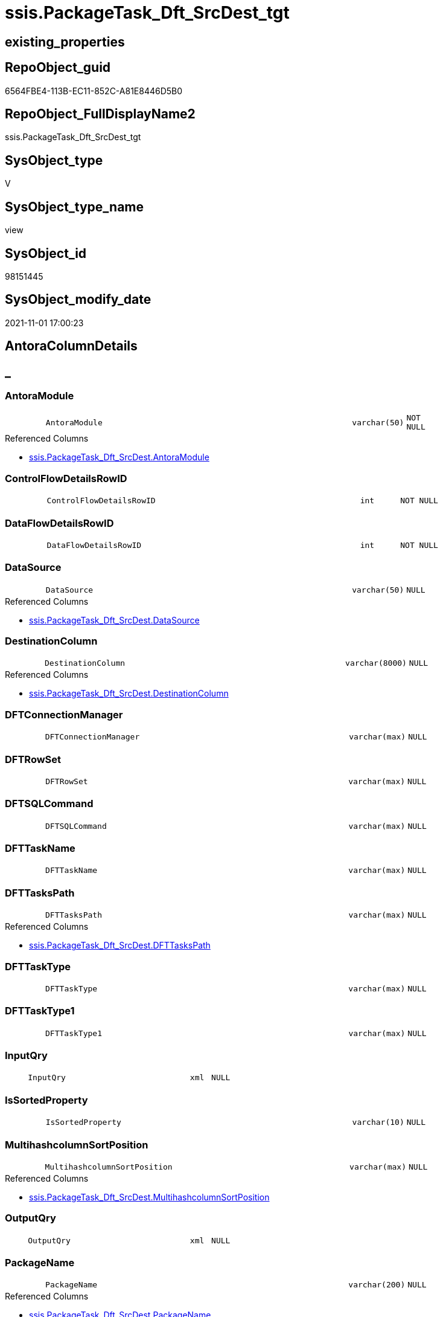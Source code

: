 // tag::HeaderFullDisplayName[]
= ssis.PackageTask_Dft_SrcDest_tgt
// end::HeaderFullDisplayName[]

== existing_properties

// tag::existing_properties[]
:ExistsProperty--antorareferencedlist:
:ExistsProperty--is_repo_managed:
:ExistsProperty--is_ssas:
:ExistsProperty--referencedobjectlist:
:ExistsProperty--usp_persistence_repoobject_guid:
:ExistsProperty--sql_modules_definition:
:ExistsProperty--FK:
:ExistsProperty--Columns:
// end::existing_properties[]

== RepoObject_guid

// tag::RepoObject_guid[]
6564FBE4-113B-EC11-852C-A81E8446D5B0
// end::RepoObject_guid[]

== RepoObject_FullDisplayName2

// tag::RepoObject_FullDisplayName2[]
ssis.PackageTask_Dft_SrcDest_tgt
// end::RepoObject_FullDisplayName2[]

== SysObject_type

// tag::SysObject_type[]
V 
// end::SysObject_type[]

== SysObject_type_name

// tag::SysObject_type_name[]
view
// end::SysObject_type_name[]

== SysObject_id

// tag::SysObject_id[]
98151445
// end::SysObject_id[]

== SysObject_modify_date

// tag::SysObject_modify_date[]
2021-11-01 17:00:23
// end::SysObject_modify_date[]

== AntoraColumnDetails

// tag::AntoraColumnDetails[]
[discrete]
== _


[#column-antoramodule]
=== AntoraModule

[cols="d,8m,m,m,m,d"]
|===
|
|AntoraModule
|varchar(50)
|NOT NULL
|
|
|===

.Referenced Columns
--
* xref:ssis.packagetask_dft_srcdest.adoc#column-antoramodule[+ssis.PackageTask_Dft_SrcDest.AntoraModule+]
--


[#column-controlflowdetailsrowid]
=== ControlFlowDetailsRowID

[cols="d,8m,m,m,m,d"]
|===
|
|ControlFlowDetailsRowID
|int
|NOT NULL
|
|
|===


[#column-dataflowdetailsrowid]
=== DataFlowDetailsRowID

[cols="d,8m,m,m,m,d"]
|===
|
|DataFlowDetailsRowID
|int
|NOT NULL
|
|
|===


[#column-datasource]
=== DataSource

[cols="d,8m,m,m,m,d"]
|===
|
|DataSource
|varchar(50)
|NULL
|
|
|===

.Referenced Columns
--
* xref:ssis.packagetask_dft_srcdest.adoc#column-datasource[+ssis.PackageTask_Dft_SrcDest.DataSource+]
--


[#column-destinationcolumn]
=== DestinationColumn

[cols="d,8m,m,m,m,d"]
|===
|
|DestinationColumn
|varchar(8000)
|NULL
|
|
|===

.Referenced Columns
--
* xref:ssis.packagetask_dft_srcdest.adoc#column-destinationcolumn[+ssis.PackageTask_Dft_SrcDest.DestinationColumn+]
--


[#column-dftconnectionmanager]
=== DFTConnectionManager

[cols="d,8m,m,m,m,d"]
|===
|
|DFTConnectionManager
|varchar(max)
|NULL
|
|
|===


[#column-dftrowset]
=== DFTRowSet

[cols="d,8m,m,m,m,d"]
|===
|
|DFTRowSet
|varchar(max)
|NULL
|
|
|===


[#column-dftsqlcommand]
=== DFTSQLCommand

[cols="d,8m,m,m,m,d"]
|===
|
|DFTSQLCommand
|varchar(max)
|NULL
|
|
|===


[#column-dfttaskname]
=== DFTTaskName

[cols="d,8m,m,m,m,d"]
|===
|
|DFTTaskName
|varchar(max)
|NULL
|
|
|===


[#column-dfttaskspath]
=== DFTTasksPath

[cols="d,8m,m,m,m,d"]
|===
|
|DFTTasksPath
|varchar(max)
|NULL
|
|
|===

.Referenced Columns
--
* xref:ssis.packagetask_dft_srcdest.adoc#column-dfttaskspath[+ssis.PackageTask_Dft_SrcDest.DFTTasksPath+]
--


[#column-dfttasktype]
=== DFTTaskType

[cols="d,8m,m,m,m,d"]
|===
|
|DFTTaskType
|varchar(max)
|NULL
|
|
|===


[#column-dfttasktype1]
=== DFTTaskType1

[cols="d,8m,m,m,m,d"]
|===
|
|DFTTaskType1
|varchar(max)
|NULL
|
|
|===


[#column-inputqry]
=== InputQry

[cols="d,8m,m,m,m,d"]
|===
|
|InputQry
|xml
|NULL
|
|
|===


[#column-issortedproperty]
=== IsSortedProperty

[cols="d,8m,m,m,m,d"]
|===
|
|IsSortedProperty
|varchar(10)
|NULL
|
|
|===


[#column-multihashcolumnsortposition]
=== MultihashcolumnSortPosition

[cols="d,8m,m,m,m,d"]
|===
|
|MultihashcolumnSortPosition
|varchar(max)
|NULL
|
|
|===

.Referenced Columns
--
* xref:ssis.packagetask_dft_srcdest.adoc#column-multihashcolumnsortposition[+ssis.PackageTask_Dft_SrcDest.MultihashcolumnSortPosition+]
--


[#column-outputqry]
=== OutputQry

[cols="d,8m,m,m,m,d"]
|===
|
|OutputQry
|xml
|NULL
|
|
|===


[#column-packagename]
=== PackageName

[cols="d,8m,m,m,m,d"]
|===
|
|PackageName
|varchar(200)
|NULL
|
|
|===

.Referenced Columns
--
* xref:ssis.packagetask_dft_srcdest.adoc#column-packagename[+ssis.PackageTask_Dft_SrcDest.PackageName+]
--


[#column-parameterbindingparametername]
=== ParameterBindingParameterName

[cols="d,8m,m,m,m,d"]
|===
|
|ParameterBindingParameterName
|varchar(2000)
|NULL
|
|
|===


[#column-sortkeyposition]
=== SortKeyPosition

[cols="d,8m,m,m,m,d"]
|===
|
|SortKeyPosition
|varchar(10)
|NULL
|
|
|===

.Referenced Columns
--
* xref:ssis.packagetask_dft_srcdest.adoc#column-sortkeyposition[+ssis.PackageTask_Dft_SrcDest.SortKeyPosition+]
--


[#column-sourcecolumn]
=== SourceColumn

[cols="d,8m,m,m,m,d"]
|===
|
|SourceColumn
|varchar(8000)
|NULL
|
|
|===

.Referenced Columns
--
* xref:ssis.packagetask_dft_srcdest.adoc#column-sourcecolumn[+ssis.PackageTask_Dft_SrcDest.SourceColumn+]
--


[#column-taskpath]
=== TaskPath

[cols="d,8m,m,m,m,d"]
|===
|
|TaskPath
|varchar(8000)
|NULL
|
|
|===


[#column-variable]
=== Variable

[cols="d,8m,m,m,m,d"]
|===
|
|Variable
|varchar(max)
|NULL
|
|
|===


// end::AntoraColumnDetails[]

== AntoraPkColumnTableRows

// tag::AntoraPkColumnTableRows[]






















// end::AntoraPkColumnTableRows[]

== AntoraNonPkColumnTableRows

// tag::AntoraNonPkColumnTableRows[]
|
|<<column-antoramodule>>
|varchar(50)
|NOT NULL
|
|

|
|<<column-controlflowdetailsrowid>>
|int
|NOT NULL
|
|

|
|<<column-dataflowdetailsrowid>>
|int
|NOT NULL
|
|

|
|<<column-datasource>>
|varchar(50)
|NULL
|
|

|
|<<column-destinationcolumn>>
|varchar(8000)
|NULL
|
|

|
|<<column-dftconnectionmanager>>
|varchar(max)
|NULL
|
|

|
|<<column-dftrowset>>
|varchar(max)
|NULL
|
|

|
|<<column-dftsqlcommand>>
|varchar(max)
|NULL
|
|

|
|<<column-dfttaskname>>
|varchar(max)
|NULL
|
|

|
|<<column-dfttaskspath>>
|varchar(max)
|NULL
|
|

|
|<<column-dfttasktype>>
|varchar(max)
|NULL
|
|

|
|<<column-dfttasktype1>>
|varchar(max)
|NULL
|
|

|
|<<column-inputqry>>
|xml
|NULL
|
|

|
|<<column-issortedproperty>>
|varchar(10)
|NULL
|
|

|
|<<column-multihashcolumnsortposition>>
|varchar(max)
|NULL
|
|

|
|<<column-outputqry>>
|xml
|NULL
|
|

|
|<<column-packagename>>
|varchar(200)
|NULL
|
|

|
|<<column-parameterbindingparametername>>
|varchar(2000)
|NULL
|
|

|
|<<column-sortkeyposition>>
|varchar(10)
|NULL
|
|

|
|<<column-sourcecolumn>>
|varchar(8000)
|NULL
|
|

|
|<<column-taskpath>>
|varchar(8000)
|NULL
|
|

|
|<<column-variable>>
|varchar(max)
|NULL
|
|

// end::AntoraNonPkColumnTableRows[]

== AntoraIndexList

// tag::AntoraIndexList[]

// end::AntoraIndexList[]

== AntoraMeasureDetails

// tag::AntoraMeasureDetails[]

// end::AntoraMeasureDetails[]

== AntoraParameterList

// tag::AntoraParameterList[]

// end::AntoraParameterList[]

== AntoraXrefCulturesList

// tag::AntoraXrefCulturesList[]
* xref:dhw:sqldb:ssis.packagetask_dft_srcdest_tgt.adoc[] - 
// end::AntoraXrefCulturesList[]

== cultures_count

// tag::cultures_count[]
1
// end::cultures_count[]

== Other tags

source: property.RepoObjectProperty_cross As rop_cross


=== additional_reference_csv

// tag::additional_reference_csv[]

// end::additional_reference_csv[]


=== AdocUspSteps

// tag::adocuspsteps[]

// end::adocuspsteps[]


=== AntoraReferencedList

// tag::antorareferencedlist[]
* xref:ssis.antoramodule_tgt_filter.adoc[]
* xref:ssis.packagetask_dft_srcdest.adoc[]
// end::antorareferencedlist[]


=== AntoraReferencingList

// tag::antorareferencinglist[]

// end::antorareferencinglist[]


=== Description

// tag::description[]

// end::description[]


=== ExampleUsage

// tag::exampleusage[]

// end::exampleusage[]


=== exampleUsage_2

// tag::exampleusage_2[]

// end::exampleusage_2[]


=== exampleUsage_3

// tag::exampleusage_3[]

// end::exampleusage_3[]


=== exampleUsage_4

// tag::exampleusage_4[]

// end::exampleusage_4[]


=== exampleUsage_5

// tag::exampleusage_5[]

// end::exampleusage_5[]


=== exampleWrong_Usage

// tag::examplewrong_usage[]

// end::examplewrong_usage[]


=== has_execution_plan_issue

// tag::has_execution_plan_issue[]

// end::has_execution_plan_issue[]


=== has_get_referenced_issue

// tag::has_get_referenced_issue[]

// end::has_get_referenced_issue[]


=== has_history

// tag::has_history[]

// end::has_history[]


=== has_history_columns

// tag::has_history_columns[]

// end::has_history_columns[]


=== InheritanceType

// tag::inheritancetype[]

// end::inheritancetype[]


=== is_persistence

// tag::is_persistence[]

// end::is_persistence[]


=== is_persistence_check_duplicate_per_pk

// tag::is_persistence_check_duplicate_per_pk[]

// end::is_persistence_check_duplicate_per_pk[]


=== is_persistence_check_for_empty_source

// tag::is_persistence_check_for_empty_source[]

// end::is_persistence_check_for_empty_source[]


=== is_persistence_delete_changed

// tag::is_persistence_delete_changed[]

// end::is_persistence_delete_changed[]


=== is_persistence_delete_missing

// tag::is_persistence_delete_missing[]

// end::is_persistence_delete_missing[]


=== is_persistence_insert

// tag::is_persistence_insert[]

// end::is_persistence_insert[]


=== is_persistence_truncate

// tag::is_persistence_truncate[]

// end::is_persistence_truncate[]


=== is_persistence_update_changed

// tag::is_persistence_update_changed[]

// end::is_persistence_update_changed[]


=== is_repo_managed

// tag::is_repo_managed[]
1
// end::is_repo_managed[]


=== is_ssas

// tag::is_ssas[]
0
// end::is_ssas[]


=== microsoft_database_tools_support

// tag::microsoft_database_tools_support[]

// end::microsoft_database_tools_support[]


=== MS_Description

// tag::ms_description[]

// end::ms_description[]


=== persistence_source_RepoObject_fullname

// tag::persistence_source_repoobject_fullname[]

// end::persistence_source_repoobject_fullname[]


=== persistence_source_RepoObject_fullname2

// tag::persistence_source_repoobject_fullname2[]

// end::persistence_source_repoobject_fullname2[]


=== persistence_source_RepoObject_guid

// tag::persistence_source_repoobject_guid[]

// end::persistence_source_repoobject_guid[]


=== persistence_source_RepoObject_xref

// tag::persistence_source_repoobject_xref[]

// end::persistence_source_repoobject_xref[]


=== pk_index_guid

// tag::pk_index_guid[]

// end::pk_index_guid[]


=== pk_IndexPatternColumnDatatype

// tag::pk_indexpatterncolumndatatype[]

// end::pk_indexpatterncolumndatatype[]


=== pk_IndexPatternColumnName

// tag::pk_indexpatterncolumnname[]

// end::pk_indexpatterncolumnname[]


=== pk_IndexSemanticGroup

// tag::pk_indexsemanticgroup[]

// end::pk_indexsemanticgroup[]


=== ReferencedObjectList

// tag::referencedobjectlist[]
* [ssis].[AntoraModule_tgt_filter]
* [ssis].[PackageTask_Dft_SrcDest]
// end::referencedobjectlist[]


=== usp_persistence_RepoObject_guid

// tag::usp_persistence_repoobject_guid[]
CD246838-9F41-EC11-852D-A81E8446D5B0
// end::usp_persistence_repoobject_guid[]


=== UspExamples

// tag::uspexamples[]

// end::uspexamples[]


=== uspgenerator_usp_id

// tag::uspgenerator_usp_id[]

// end::uspgenerator_usp_id[]


=== UspParameters

// tag::uspparameters[]

// end::uspparameters[]

== Boolean Attributes

source: property.RepoObjectProperty WHERE property_int = 1

// tag::boolean_attributes[]
:is_repo_managed:

// end::boolean_attributes[]

== sql_modules_definition

// tag::sql_modules_definition[]
[%collapsible]
=======
[source,sql,numbered]
----


CREATE View [ssis].[PackageTask_Dft_SrcDest_tgt]
As
Select
    tgt.AntoraModule
  , tgt.PackageName
  , tgt.DFTTasksPath
  , tgt.SourceColumn
  , tgt.DestinationColumn
  , tgt.MultihashcolumnSortPosition
  , tgt.SortKeyPosition
  , tgt.DataSource

  --, tgt.DataFlowDetailsRowID
  --, tgt.DFTTaskName
  --, tgt.DFTTaskType
  --, tgt.DFTTaskType1
  --, tgt.DFTRowSet
  --, tgt.ParameterBindingParameterName
  --, tgt.DFTSQLCommand
  --, tgt.DFTConnectionManager
  --, tgt.Variable
  ----, tgt.InputQry
  ----, tgt.OutputQry
  --, tgt.IsSortedProperty
  --, tgt.TaskPath
  --, tgt.ControlFlowDetailsRowID
From
    ssis.PackageTask_Dft_SrcDest As tgt
Where
    Exists
(
    Select
        1
    From
        ssis.AntoraModule_tgt_filter As f
    Where
        tgt.AntoraModule = f.AntoraModule
)

----
=======
// end::sql_modules_definition[]


